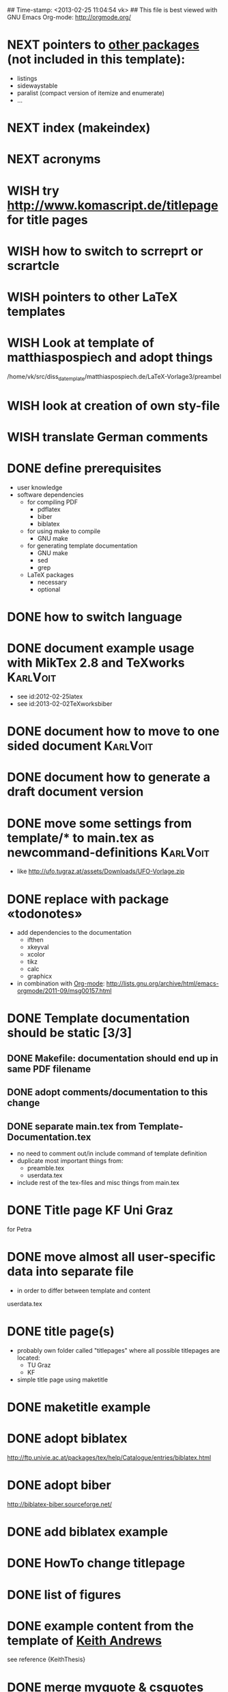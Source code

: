 ## Time-stamp: <2013-02-25 11:04:54 vk>
## This file is best viewed with GNU Emacs Org-mode: http://orgmode.org/
#+TODO: TODO(t) NEXT(n) WISH(w) | DONE(d) CANCELED(c)
#+TAGS: KarlVoit(k) 


* NEXT pointers to [[http://en.wikibooks.org/wiki/LaTeX/Packages#Packages_list][other packages]] (not included in this template):
:PROPERTIES:
:CREATED: [2011-12-10 Sat 21:31]
:END:
- listings
- sidewaystable
- paralist (compact version of itemize and enumerate)
- ...

* NEXT index (makeindex)
:PROPERTIES:
:CREATED: [2011-12-10 Sat 21:30]
:END:

* NEXT acronyms
:PROPERTIES:
:CREATED: <2010-12-22 Fri 15:49>
:END:

* WISH try [[http://www.komascript.de/titlepage]] for title pages
:PROPERTIES:
:CREATED: [2011-12-11 Sun 12:49]
:END:

* WISH how to switch to scrreprt or scrartcle
:PROPERTIES:
:CREATED: [2011-12-10 Sat 21:31]
:END:

* WISH pointers to other LaTeX templates
:PROPERTIES:
:CREATED: [2011-12-10 Sat 21:31]
:END:

* WISH Look at template of matthiaspospiech and adopt things
:PROPERTIES:
:CREATED: <2010-12-26 Fri 15:51>
:END:

/home/vk/src/diss_da_template/matthiaspospiech.de/LaTeX-Vorlage3/preambel

* WISH look at creation of own sty-file
:PROPERTIES:
:CREATED: <2010-12-22 Fri 15:50>
:END:
* WISH translate German comments
:PROPERTIES:
:CREATED: <2010-12-22 Fri 15:50>
:END:
* DONE define prerequisites
CLOSED: [2013-02-25 Mon 11:04]
:PROPERTIES:
:CREATED: <2011-07-26 Tue 18:03>
:END:

- user knowledge
- software dependencies
  - for compiling PDF
    - pdflatex
    - biber
    - biblatex
  - for using make to compile
    - GNU make
  - for generating template documentation
    - GNU make
    - sed
    - grep
  - LaTeX packages
    - necessary
    - optional

* DONE how to switch language
CLOSED: [2013-02-25 Mon 11:04]
:PROPERTIES:
:CREATED: [2011-12-10 Sat 21:31]
:END:

* DONE document example usage with MikTex 2.8 and TeXworks         :KarlVoit:
CLOSED: [2013-02-02 Sat 22:28]
:PROPERTIES:
:CREATED: [2012-03-06 Tue 17:52]
:END:

- see id:2012-02-25latex
- see id:2013-02-02TeXworksbiber

* DONE document how to move to one sided document                  :KarlVoit:
CLOSED: [2013-02-02 Sat 22:00]
:PROPERTIES:
:CREATED: [2012-03-06 Tue 17:53]
:END:

* DONE document how to generate a draft document version
CLOSED: [2013-02-02 Sat 22:00]
:PROPERTIES:
:CREATED: [2012-03-06 Tue 17:53]
:END:

* DONE move some settings from template/* to main.tex as newcommand-definitions :KarlVoit:
CLOSED: [2013-02-02 Sat 22:00]
:PROPERTIES:
:CREATED:  [2013-02-02 Sat 18:37]
:END:

- like http://ufo.tugraz.at/assets/Downloads/UFO-Vorlage.zip

* DONE replace \fixxme{} with package «todonotes»
CLOSED: [2012-03-25 Sun 17:08]
:PROPERTIES:
:CREATED: [2012-03-14 Wed 09:51]
:END:

- add dependencies to the documentation
  - ifthen
  - xkeyval
  - xcolor
  - tikz
  - calc
  - graphicx
- in combination with [[http://orgmode.org][Org-mode]]: http://lists.gnu.org/archive/html/emacs-orgmode/2011-09/msg00157.html

* DONE Template documentation should be static [3/3]
DEADLINE: <2011-07-23 Sat>
:PROPERTIES:
:CREATED: <2011-07-23 Sat 12:44>
:END:
** DONE Makefile: documentation should end up in same PDF filename
CLOSED: [2011-07-24 Sun 14:04]
:PROPERTIES:
:CREATED: <2011-07-24 Sun 14:04>
:END:

** DONE adopt comments/documentation to this change
CLOSED: [2011-07-24 Sun 14:04]
:PROPERTIES:
:CREATED: <2011-07-23 Sat 12:45>
:END:

** DONE separate main.tex from Template-Documentation.tex
CLOSED: [2011-07-24 Sun 16:27]
:PROPERTIES:
:CREATED: <2011-07-24 Sun 16:26>
:END:

- no need to comment out/in include command of template definition
- duplicate most important things from:
  - preamble.tex
  - userdata.tex
- include rest of the tex-files and misc things from main.tex

* DONE Title page KF Uni Graz
CLOSED: [2011-07-22 Fri 12:46]
:PROPERTIES:
:CREATED: <2011-07-22 Fri 12:46>
:END:

for Petra

* DONE move almost *all* user-specific data into separate file
CLOSED: [2011-07-24 Sun 16:26]
:PROPERTIES:
:CREATED: <2011-07-23 Sat 12:46>
:END:

- in order to differ between template and content

userdata.tex
* DONE title page(s)
CLOSED: [2011-07-24 Sun 16:45]
:PROPERTIES:
:CREATED: <2010-12-22 Wed 15:48>
:END:

- probably own folder called "titlepages" where all possible
  titlepages are located:
  - TU Graz
  - KF
- simple title page using maketitle

* DONE maketitle example
CLOSED: [2011-07-24 Sun 16:45]
:PROPERTIES:
:CREATED: <2011-07-22 Fri 17:08>
:END:

* DONE adopt biblatex
CLOSED: [2011-12-10 Sat 21:29]
:PROPERTIES:
:CREATED: <2011-07-26 Tue 18:03>
:END:

http://ftp.univie.ac.at/packages/tex/help/Catalogue/entries/biblatex.html

* DONE adopt biber
CLOSED: [2011-12-10 Sat 21:29]
:PROPERTIES:
:CREATED: <2011-07-26 Tue 18:03>
:END:

http://biblatex-biber.sourceforge.net/

* DONE add biblatex example
CLOSED: [2011-12-10 Sat 21:29]
:PROPERTIES:
:CREATED: <2011-07-26 Tue 18:04>
:END:

* DONE HowTo change titlepage
CLOSED: [2011-12-11 Sun 14:07]
:PROPERTIES:
:CREATED: [2011-12-11 Sun 12:16]
:END:
* DONE list of figures
CLOSED: [2011-12-11 Sun 14:07]
:PROPERTIES:
:CREATED: [2011-12-10 Sat 21:30]
:END:
* DONE example content from the template of [[http://ftp.iicm.tugraz.at/pub/keith/thesis/thesis.zip][Keith Andrews]]
CLOSED: [2011-12-12 Mon 00:15]
:PROPERTIES:
:CREATED: [2011-12-10 Sat 21:30]
:END:

see reference {KeithThesis}

* DONE merge myquote & csquotes
CLOSED: [2011-12-12 Mon 18:42]
:PROPERTIES:
:CREATED: [2011-12-12 Mon 15:01]
:END:
* DONE more titlepage templates
CLOSED: [2012-03-06 Tue 17:50]
:PROPERTIES:
:CREATED: [2011-12-10 Sat 21:30]
:END:

* DONE add FIXXME-marker with [[http://www.komascript.de/marginnote]]
CLOSED: [2012-03-06 Tue 17:54]
:PROPERTIES:
:CREATED: [2011-12-11 Sun 13:11]
:END:

see \fixxme{}

* CANCELED add BibTeX to the template
CLOSED: [2011-12-10 Sat 21:31]
:PROPERTIES:
:CREATED: <2011-07-22 Fri 15:53>
:END:
